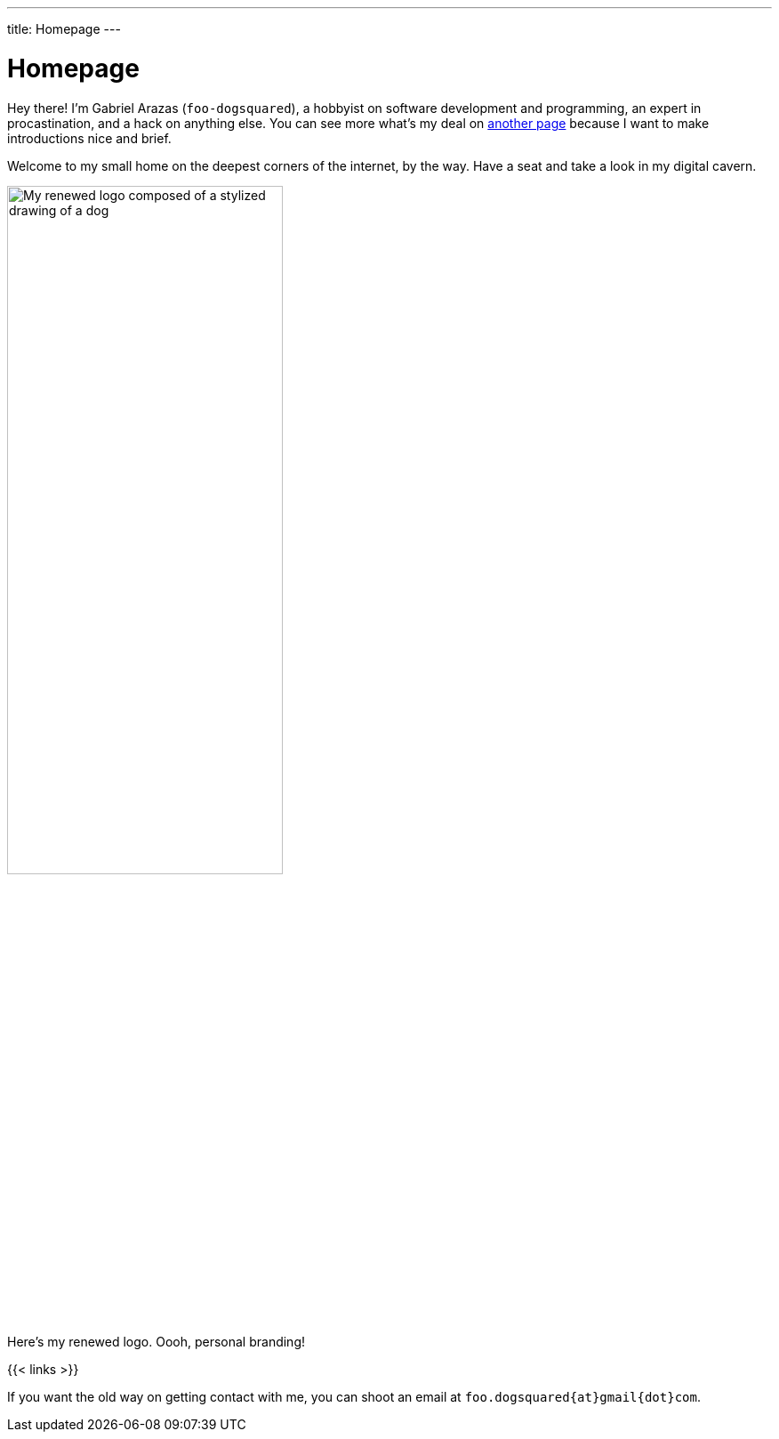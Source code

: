 ---
title: Homepage
---

= Homepage
:figure-caption!:


Hey there!
I'm Gabriel Arazas (`foo-dogsquared`), a hobbyist on software development and programming, an expert in procastination, and a hack on anything else.
You can see more what's my deal on xref:about/index.adoc[another page] because I want to make introductions nice and brief.

Welcome to my small home on the deepest corners of the internet, by the way.
Have a seat and take a look in my digital cavern.

.Here's my renewed logo. Oooh, personal branding!
image::logo.webp[My renewed logo composed of a stylized drawing of a dog, width=60%]

{{< links >}}

If you want the old way on getting contact with me, you can shoot an email at `foo.dogsquared{at}gmail{dot}com`.
